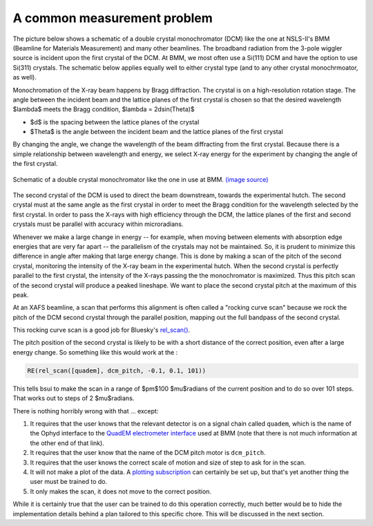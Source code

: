 
A common measurement problem
============================

The picture below shows a schematic of a double crystal
monochromator (DCM) like the one at NSLS-II's BMM (Beamline for
Materials Measurement) and many other beamlines.  The broadband
radiation from the 3-pole wiggler source is incident upon the first
crystal of the DCM.  At BMM, we most often use a Si(111) DCM and have
the option to use Si(311) crystals.  The schematic below applies
equally well to either crystal type (and to any other crystal
monochrmoator, as well).

Monochromation of the X-ray beam happens by Bragg diffraction. The
crystal is on a high-resolution rotation stage. The angle between the
incident beam and the lattice planes of the first crystal is chosen so
that the desired wavelength $\lambda$ meets the Bragg condition,
$\lambda = 2d\sin(\Theta)$

* $d$ is the spacing between the lattice planes of the crystal
* $\Theta$ is the angle between the incident beam and the lattice planes
  of the first crystal

By changing the angle, we change the wavelength of the beam
diffracting from the first crystal.  Because there is a simple
relationship between wavelength and energy, we select X-ray energy for
the experiment by changing the angle of the first crystal.

.. _fig-bespokescan-dcm:
.. figure:: ../_static/doubleb.gif
   :target: ../_static/doubleb.gif
   :align: center

   Schematic of a double crystal monochromator like the one in use at
   BMM.  `(image source)
   <http://pd.chem.ucl.ac.uk/pdnn/inst2/condit.htm>`__

The second crystal of the DCM is used to direct the beam downstream,
towards the experimental hutch.  The second crystal must at the same
angle as the first crystal in order to meet the Bragg condition for
the wavelength selected by the first crystal.  In order to pass the
X-rays with high efficiency through the DCM, the lattice planes of the
first and second crystals must be parallel with accuracy within
microradians.

Whenever we make a large change in energy -- for example, when moving
between elements with absorption edge energies that are very far apart
-- the parallelism of the crystals may not be maintained. So, it is
prudent to minimize this difference in angle after making that large
energy change.  This is done by making a scan of the pitch of the
second crystal, monitoring the intensity of the X-ray beam in the
experimental hutch. When the second crystal is perfectly parallel to
the first crystal, the intensity of the X-rays passing the the
monochromator is maximized.  Thus this pitch scan of the second
crystal will produce a peaked lineshape.  We want to place the second
crystal pitch at the maximum of this peak.

At an XAFS beamline, a scan that performs this alignment is often
called a "rocking curve scan" because we rock the pitch of the DCM
second crystal through the parallel position, mapping out the full
bandpass of the second crystal.

This rocking curve scan is a good job for Bluesky's `rel_scan()
<https://blueskyproject.io/bluesky/generated/bluesky.plans.rel_scan.html#bluesky.plans.rel_scan>`__.

The pitch position of the second crystal is likely to be with a short
distance of the correct position, even after a large energy change.
So something like this would work at the :

.. code-block:: python

   RE(rel_scan([quadem], dcm_pitch, -0.1, 0.1, 101))

This tells bsui to make the scan in a range of $\pm$100 $\mu$radians
of the current position and to do so over 101 steps.  That works out
to steps of 2 $\mu$radians.

There is nothing horribly wrong with that ... except:

#. It requires that the user knows that the relevant detector is on a
   signal chain called ``quadem``, which is the name of the Ophyd
   interface to the `QuadEM electrometer interface
   <https://blueskyproject.io/ophyd/generated/ophyd.quadem.html#module-ophyd.quadem>`__
   used at BMM (note that there is not much information at the other
   end of that link).

#. It requires that the user know that the name of the DCM pitch motor
   is ``dcm_pitch``. 

#. It requires that the user knows the correct scale of motion and
   size of step to ask for in the scan.

#. It will not make a plot of the data.  A `plotting subscription
   <https://blueskyproject.io/bluesky/callbacks.html#liveplot-for-scalar-data>`__
   can certainly be set up, but that's yet another thing the user must
   be trained to do.

#. It only makes the scan, it does not move to  the correct position.

While it is certainly true that the user can be trained to do this
operation correctly, much better would be to hide the implementation
details behind a plan tailored to this specific chore.  This will be
discussed in the next section.
